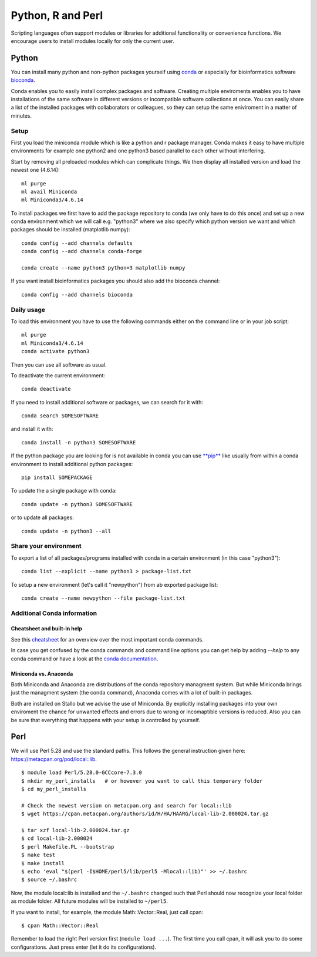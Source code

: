 .. _local_script_modules:

*******************
Python, R and Perl
*******************
Scripting languages often support modules or libraries for additional functionality or convenience functions. We encourage users to install modules locally for only the current user.

Python
=======
You can install many python and non-python packages yourself using 
`conda <https://docs.conda.io/en/latest/>`_ or especially for bioinformatics
software `bioconda <https://bioconda.github.io/>`_.

Conda enables you to easily install complex packages and software.
Creating multiple enviroments enables you to have installations of the 
same software in different versions or incompatible software collections
at once.
You can easily share a list of the installed packages with 
collaborators or colleagues, so they can setup the same
eniviroment in a matter of minutes.

Setup
------
First you load the miniconda module which is like a python and r package
manager.
Conda makes it easy to have multiple environments for example one python2 and
one python3 based parallel to each other without interfering.

Start by removing all preloaded modules which can complicate things. We then
display all installed version and load the newest one (4.6.14)::

  ml purge
  ml avail Miniconda
  ml Miniconda3/4.6.14

To install packages we first have to add the package repository to conda
(we only have to do this once) and set up a new conda environment which we
will call e.g. "python3" where we also specify which python version we want
and which packages should be installed (matplotlib numpy)::

  conda config --add channels defaults
  conda config --add channels conda-forge

  conda create --name python3 python=3 matplotlib numpy

If you want install bioinformatics packages you should also add
the bioconda channel::

  conda config --add channels bioconda

Daily usage
-------------
To load this environment you have to use the following commands either on the
command line or in your job script::

  ml purge
  ml Miniconda3/4.6.14
  conda activate python3

Then you can use all software as usual.

To deactivate the current environment::

  conda deactivate

If you need to install additional software or packages,
we can search for it with::

  conda search SOMESOFTWARE

and install it with::

  conda install -n python3 SOMESOFTWARE
  
If the python package you are looking for is not available in conda
you can use `**pip** <https://pip.pypa.io/en/stable/>`_ like usually
from within a conda environment to install additional python packages::

  pip install SOMEPACKAGE

To update the a single package with conda::

  conda update -n python3 SOMESOFTWARE

or to update all packages::

  conda update -n python3 --all
  
Share your environment
-------------------------
To export a list of all packages/programs installed with conda 
in a certain environment (in this case "python3")::

  conda list --explicit --name python3 > package-list.txt
  
To setup a new environment (let's call it "newpython")
from ab exported package list::

  conda create --name newpython --file package-list.txt


Additional Conda information
-------------------------------
Cheatsheet and built-in help
^^^^^^^^^^^^^^^^^^^^^^^^^^^^^^^
See this `cheatsheet 
<https://docs.conda.io/projects/conda/en/4.6.0/_downloads/52a95608c49671267e40c689e0bc00ca/conda-cheatsheet.pdf>`_
for an overview over the most important conda commands.

In case you get confused by the conda commands and command line options
you can get help by adding `--help` to any conda command or have a look
at the `conda documentation <https://conda.io/projects/conda/en/latest/user-guide/getting-started.html>`_.

Miniconda vs. Anaconda
^^^^^^^^^^^^^^^^^^^^^^^^^
Both Miniconda and Anaconda are distributions of the conda repository
managment system.
But while Miniconda brings just the managment system (the conda command),
Anaconda comes with a lot of built-in packages.

Both are installed on Stallo but we advise the use of Miniconda.
By explicitly installing packages into your own enviroment the chance
for unwanted effects and errors due to wrong or incomaptible versions is
reduced. Also you can be sure that everything that happens with your setup is
controlled by yourself.


Perl
======

We will use Perl 5.28 and use the standard paths.
This follows the general instruction given here: https://metacpan.org/pod/local::lib.

::

  $ module load Perl/5.28.0-GCCcore-7.3.0
  $ mkdir my_perl_installs   # or however you want to call this temporary folder
  $ cd my_perl_installs

  # Check the newest version on metacpan.org and search for local::lib
  $ wget https://cpan.metacpan.org/authors/id/H/HA/HAARG/local-lib-2.000024.tar.gz

  $ tar xzf local-lib-2.000024.tar.gz
  $ cd local-lib-2.000024
  $ perl Makefile.PL --bootstrap
  $ make test
  $ make install
  $ echo 'eval "$(perl -I$HOME/perl5/lib/perl5 -Mlocal::lib)"' >> ~/.bashrc
  $ source ~/.bashrc

Now, the module local::lib is installed and the ``~/.bashrc`` changed such that Perl should now recognize your local folder as module folder.
All future modules will be installed to ``~/perl5``.

If you want to install, for example, the module Math::Vector::Real, just call cpan::

  $ cpan Math::Vector::Real

Remember to load the right Perl version first (``module load ...``).
The first time you call cpan, it will ask you to do some configurations.
Just press enter (let it do its configurations).
